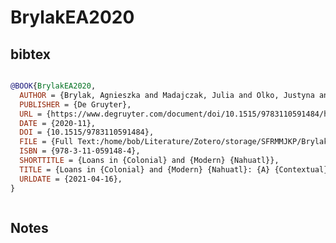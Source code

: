 * BrylakEA2020




** bibtex

#+NAME: bibtex
#+BEGIN_SRC bibtex

@BOOK{BrylakEA2020,
  AUTHOR = {Brylak, Agnieszka and Madajczak, Julia and Olko, Justyna and Sullivan, John},
  PUBLISHER = {De Gruyter},
  URL = {https://www.degruyter.com/document/doi/10.1515/9783110591484/html},
  DATE = {2020-11},
  DOI = {10.1515/9783110591484},
  FILE = {Full Text:/home/bob/Literature/Zotero/storage/SFRMMJKP/Brylak et al. - 2020 - Loans in Colonial and Modern Nahuatl A Contextual.pdf:application/pdf},
  ISBN = {978-3-11-059148-4},
  SHORTTITLE = {Loans in {Colonial} and {Modern} {Nahuatl}},
  TITLE = {Loans in {Colonial} and {Modern} {Nahuatl}: {A} {Contextual} {Dictionary}},
  URLDATE = {2021-04-16},
}


#+END_SRC




** Notes

